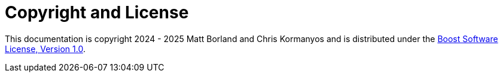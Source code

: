 ////
Copyright 2024 Matt Borland
Distributed under the Boost Software License, Version 1.0.
https://www.boost.org/LICENSE_1_0.txt
////

[#copyright]
= Copyright and License
:idprefix: license_

This documentation is copyright 2024 - 2025 Matt Borland and Chris Kormanyos and is distributed under
the http://www.boost.org/LICENSE_1_0.txt[Boost Software License, Version 1.0].
